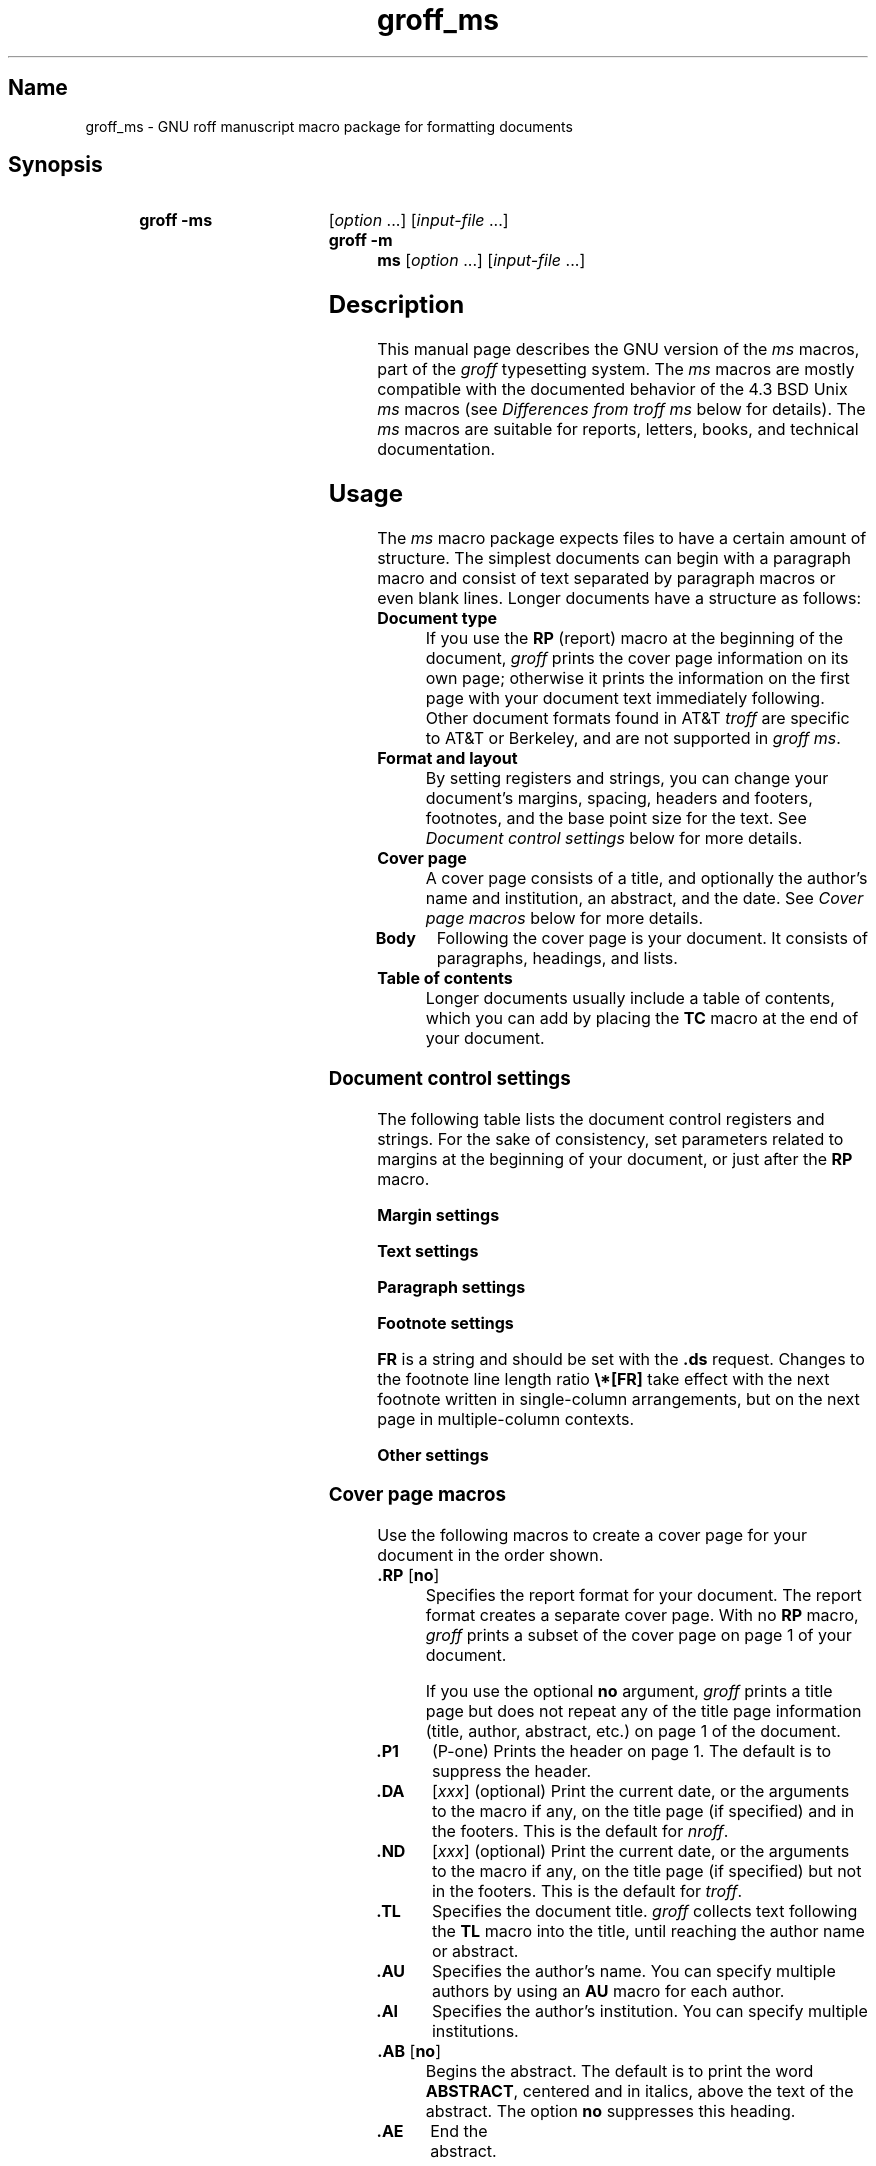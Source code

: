 '\" t
.TH groff_ms @MAN7EXT@ "@MDATE@" "groff @VERSION@"
.SH Name
groff_ms \- GNU roff manuscript macro package for formatting documents
.
.
.\" ====================================================================
.\" Legal Terms
.\" ====================================================================
.\"
.\" Copyright (C) 1989-2021 Free Software Foundation, Inc.
.\"
.\" Permission is granted to make and distribute verbatim copies of this
.\" manual provided the copyright notice and this permission notice are
.\" preserved on all copies.
.\"
.\" Permission is granted to copy and distribute modified versions of
.\" this manual under the conditions for verbatim copying, provided that
.\" the entire resulting derived work is distributed under the terms of
.\" a permission notice identical to this one.
.\"
.\" Permission is granted to copy and distribute translations of this
.\" manual into another language, under the above conditions for
.\" modified versions, except that this permission notice may be
.\" included in translations approved by the Free Software Foundation
.\" instead of in the original English.
.
.
.\" Save and disable compatibility mode (for, e.g., Solaris 10/11).
.do nr *groff_groff_ms_7_man_C \n[.cp]
.cp 0
.
.
.\" ====================================================================
.SH Synopsis
.\" ====================================================================
.
.SY "groff -ms"
.RI [ option
\&.\|.\|.\&]
.RI [ input-file
\&.\|.\|.\&]
.
.SY "groff -m ms"
.RI [ option
\&.\|.\|.\&]
.RI [ input-file
\&.\|.\|.\&]
.YS
.
.
.\" ====================================================================
.SH Description
.\" ====================================================================
.
This manual page describes the GNU version of the
.I ms
macros,
part of the
.I groff
typesetting system.
.
The
.I ms
macros are mostly compatible with the documented behavior of the 4.3
BSD Unix
.I ms
macros (see
.I Differences from troff ms
below for details).
.
The
.I ms
macros are suitable for reports, letters, books, and technical
documentation.
.
.
.\" ====================================================================
.SH Usage
.\" ====================================================================
.
The
.I ms
macro package expects files to have a certain amount of structure.
.
The simplest documents can begin with a paragraph macro and consist of
text separated by paragraph macros or even blank lines.
.
Longer documents have a structure as follows:
.
.TP
.B "Document type"
If you use the
.B RP
(report) macro at the beginning of the document,
.I groff
prints the cover page information on its own page;
otherwise it prints the information on the
first page with your document text immediately following.
.
Other document formats found in AT&T
.I troff
are specific to AT&T or Berkeley, and are not supported in
.IR "groff ms" .
.
.TP
.B "Format and layout"
By setting registers and strings,
you can change your document's
margins, spacing, headers and footers, footnotes,
and the base point size for the text.
.
See
.I "Document control settings"
below for more details.
.
.TP
.B "Cover page"
A cover page consists of a title,
and optionally the author's name and institution,
an abstract, and the date.
.
See
.I "Cover page macros"
below for more details.
.
.TP
.B "Body"
Following the cover page is your document.
It consists of paragraphs, headings, and lists.
.
.TP
.B "Table of contents"
Longer documents usually include a table of contents,
which you can add by placing the
.B TC
macro at the end of your document.
.
.
.\" ====================================================================
.SS "Document control settings"
.\" ====================================================================
.
The following table lists the document control registers and strings.
.
For the sake of consistency,
set parameters related to margins at the beginning of your document,
or just after the
.B RP
macro.
.
.
.LP
.ne 12
.B Margin settings
.RS
.TS
cb   cb cb cb
lfCR lx  l  lfCR.
Reg.	Definition	Effective	Default
_
PO	Page offset (left margin)	next page	1i
LL	Line length	next paragraph	6i
LT	Header/footer length	next paragraph	6i
HM	Top (header) margin	next page	1i
FM	Bottom (footer) margin	next page	1i
_
.TE
.RE
.
.LP
.ne 12
.B Text settings
.RS
.TS
cb   cb cb cb
lfCR lx l  lfCR.
Reg.	Definition	Effective	Default
_
PS	T{
Point size
T}	next paragraph	10p
VS	T{
Line spacing (leading)
T}	next paragraph	12p
PSINCR	T{
Point size increment
for section headings of
increasing importance
T}	next heading	1p
GROWPS	T{
Heading level
beyond which PSINCR
is ignored
T}	next heading	0
HY	T{
Hyphenation mode
T}	6
FAM	T{
Font family
T}	T
_
.TE
.RE
.
.LP
.ne 11
.B Paragraph settings
.RS
.TS
cb   cb cb cb
lfCR lx l  lfCR.
Reg.	Definition	Effective	Default
_
PI	T{
Initial indent
T}	next paragraph	5n
PD	T{
Space between paragraphs
T}	next paragraph	0.3v
QI	T{
Quoted paragraph indent
T}	next paragraph	5n
PORPHANS	T{
Number of initial lines
to be kept together
T}	next paragraph	1
HORPHANS	T{
Number of initial lines
to be kept with heading
T}	next heading	1
_
.TE
.RE
.
.LP
.ne 7
.B Footnote settings
.RS
.TS
cb   cb cb cb
lfCR lx  l  lfCR.
Reg.	Definition	Effective	Default
_
FI	Indentation	next footnote	2n
FF	Format	next footnote	0
FPS	Point size	next footnote	\[rs]n[PS]\-2
FVS	Vertical spacing	next footnote	\[rs]n[FPS]+2
FPD	Paragraph spacing	next footnote	\[rs]n[PD]/2
FR	Line length ratio	special	11/12
_
.TE
.RE
.
.
.LP
.B FR
is a string and should be set with the
.B .ds
request.
.
Changes to the footnote line length ratio
.B \[rs]*[FR]
take effect with the next footnote written in single-column
arrangements,
but on the next page in multiple-column contexts.
.
.
.LP
.ne 6
.B Other settings
.RS
.TS
cb   cb cb cb
lfCR lx  l  lfCR.
Reg.	Definition	Effective	Default
_
DD	Display, table, eqn, pic spacing	next para.	0.5v
MINGW	Minimum width between columns	next page	2n
_
.TE
.RE
.
.
.\" ====================================================================
.SS "Cover page macros"
.\" ====================================================================
.
Use the following macros to create a cover page for your document
in the order shown.
.
.TP
.BR ".RP " [ no ]
Specifies the report format for your document.
.
The report format creates a separate cover page.
.
With no
.B RP
macro,
.I groff
prints a subset of the
cover page on page\~1 of your document.
.
.IP
If you use the optional
.B no
argument,
.I groff
prints a title page but
does not repeat any of the title page information
(title, author, abstract, etc.\&)
on page\~1 of the document.
.
.TP
.B .P1
(P-one) Prints the header on page\~1.
.
The default is to suppress the header.
.
.TP
.B .DA\c
.RI " [" xxx ]
(optional) Print the current date,
or the arguments to the macro if any,
on the title page (if specified)
and in the footers.
.
This is the default for
.IR nroff .
.
.TP
.B .ND\c
.RI " [" xxx ]
(optional) Print the current date,
or the arguments to the macro if any,
on the title page (if specified)
but not in the footers.
.
This is the default for
.IR troff .
.
.TP
.B .TL
Specifies the document title.
.
.I groff
collects text following the
.B TL
macro into the title, until reaching the author name or abstract.
.
.TP
.B .AU
Specifies the author's name.
.
You can specify multiple authors by using an
.B AU
macro for each author.
.
.TP
.B .AI
Specifies the author's institution.
.
You can specify multiple institutions.
.
.TP
.BR ".AB " [ no ]
Begins the abstract.
.
The default is to print the word
.BR ABSTRACT ,
centered and in italics, above the text of the abstract.
.
The option
.B no
suppresses this heading.
.
.TP
.B .AE
End the abstract.
.
.
.\" ====================================================================
.SS Paragraphs
.\" ====================================================================
.
Use the
.B PP
macro to create indented paragraphs,
and the
.B LP
macro to create paragraphs with no initial indent.
.
.
.PP
The
.B QP
macro indents all text at both left and right margins
by the amount of the register
.BR QI .
.
The next paragraph or heading returns the margins to normal.
.
.B QP
inserts the vertical space specified in register
.B PD
as inter-paragraph spacing.
.
.
.PP
A paragraph bracketed between the macros
.B QS
and
.B QE
has the same appearance as a paragraph started with
.B QP
and a following paragraph started with
.BR LP .
.
Both
.B QS
and
.B QE
insert the inter-paragraph spacing specified in
.B PD
and the text is indented on both sides by the amount of register
.BR QI .
.
The text between
.B QS
and
.B QE
can be split into further paragraphs by using
.B .LP
or
.BR .PP .
.
.
.PP
The
.B XP
macro produces an \[lq]exdented\[rq] paragraph;
that is,
one with a hanging indent.
.
The first line of the paragraph begins at
the left margin,
and subsequent lines are indented
(the opposite of
.BR PP ).
.
.
.PP
For each of the above paragraph types,
and also for any list entry introduced by the
.B IP
macro
(described later),
the document control register
.BR PORPHANS ,
sets the
.I minimum
number of lines which must be printed,
after the start of the paragraph,
and before any page break occurs.
.
If there is insufficient space remaining on the current page
to accommodate this number of lines,
then a page break is forced
.I before
the first line of the paragraph is printed.
.
.
.PP
Similarly,
when a section heading
(see subsection \[lq]Headings\[rq] below)
precedes any of these paragraph types,
the
.B HORPHANS
document control register specifies the
.I minimum
number of lines of the paragraph
which must be kept on the same page as the heading.
.
If insufficient space remains on the current page
to accommodate the heading and this number of lines of paragraph text,
then a page break is forced
.I before
the heading is printed.
.
.
.\" ====================================================================
.SS Headings
.\" ====================================================================
.
Use headings to create a hierarchical structure
for your document.
.
By default,
the
.I ms
macros print headings in
.B bold
using the same font family and point size as the body text.
.
For output devices which support scalable fonts,
this behaviour may be modified by defining the document control
registers
.B GROWPS
and
.BR PSINCR .
.
.
.PP
The following heading macros are available:
.
.TP
.BI .NH\  xx
Numbered heading.
.
The argument
.I xx
is either a numeric argument to indicate the
level of the heading, or
.B S\~\c
.IR "xx\~xx\~" .\|.\|.\&
to set the section number explicitly.
.
If you specify heading levels out of sequence,
such as invoking
.B ".NH\ 3"
after
.BR ".NH\ 1" ,
.I groff
prints a warning on standard error.
.
.IP
If the
.B GROWPS
register is set to a value
greater than the level of the heading,
then the point size of the heading will be increased by
.B PSINCR
units over the text size specified by the
.B PS
register,
for each level by which the heading level is less than
the value of
.BR GROWPS .
.
For example,
the sequence:
.
.RS
.IP
.ne 12v
.EX
\&.nr PS 10
\&.nr GROWPS 3
\&.nr PSINCR 1.5p
\&.
\&.NH 1
Top Level Heading
\&.
\&.NH 2
Second Level Heading
\&.
\&.NH 3
Third Level Heading
.EE
.RE
.
.IP
will cause
.RI \*(lq 1.\ Top\ Level\ Heading \*(rq
to be printed in 13pt
.B bold
text, followed by
.RI \*(lq 1.1.\ Second\ Level\ Heading \*(rq
in 11.5pt
.B bold
text, while
.RI \*(lq 1.1.1.\ Third\ Level\ Heading \*(rq,
and all more deeply nested heading levels,
will remain in the 10pt
.B bold
text which is specified by the
.B PS
register.
.
.IP
Note that the value stored in
.B PSINCR
is interpreted in
.I groff
basic units;
the
.I p
scaling factor should be employed when assigning a value specified in
points.
.
.IP
The style used to represent the section number,
within a numbered heading,
is controlled by the
.B SN\-STYLE
string;
this may be set to either the
.B SN\-DOT
or the
.B SN\-NO\-DOT
style,
(described below),
by aliasing
.B SN\-STYLE
accordingly.
.
By default,
.B SN\-STYLE
is initialised by defining the alias
.
.
.RS
.IP
.EX
\&.als SN\-STYLE SN\-DOT
.EE
.RE
.
.
.IP
it may be changed to the
.B SN\-NO\-DOT
style,
if preferred,
by defining the alternative alias
.
.
.RS
.IP
.EX
\&.als SN\-STYLE SN\-NO\-DOT
.EE
.RE
.
.
.IP
Any such change becomes effective with the first use of
.BR .NH ,
.I after
the new alias is defined.
.
.IP
After invoking
.BR .NH ,
the assigned heading number is available in the strings
.B SN\-DOT
(as it appears in the default formatting style for numbered headings,
with a terminating period following the number),
and
.B SN\-NO\-DOT
(with this terminating period omitted).
.
The string
.B SN
is also defined,
as an alias for
.BR SN\-DOT ;
if preferred,
the user may redefine it as an alias for
.BR SN\-NO\-DOT ,
'ne 10
by including the initialisation:
.
.
.RS
.IP
.EX
\&.als SN SN\-NO\-DOT
.EE
.RE
.
.
.IP
at any time;
the change becomes effective with the next use of
.BR .NH ,
.I after
the new alias is defined.
.
.TP
.B .SH\c
.RI " [" xx ]
Unnumbered subheading.
.
The use of the optional
.I xx
argument is a GNU extension,
which adjusts the point size of the unnumbered subheading
to match that of a numbered heading,
introduced using
.BI .NH\  xx
with the same value of
.IR xx .
.
For example,
given the same settings for
.BR PS ,
.B GROWPS
and
.BR PSINCR ,
as used in the preceding
.B .NH
example,
the sequence:
.
.
.RS
.IP
.ne 2v
.EX
\&.SH 2
An Unnumbered Subheading
.EE
.RE
.
.IP
will print
.RI \*(lq "An Unnumbered Subheading" \*(rq
in 11.5pt
.B bold
text.
.
.
.\" ====================================================================
.SS Highlighting
.\" ====================================================================
.
The
.I ms
macros provide a variety of methods to highlight
or emphasize text:
.
.TP
.B .B\c
.RI " [" txt " [" post " [" pre ]]]
Sets its first argument in
.BR "bold type" .
.
If you specify a second argument,
.I groff
prints it in the previous font after
the bold text, with no intervening space
(this allows you to set punctuation after
the highlighted text without highlighting
the punctuation).
.
Similarly, it prints the third argument (if any)
in the previous font
.B before
the first argument.
.
For example,
.RS
.
.IP
\&.B foo ) (
.RE
.
.IP
prints
.RB \[lq]( foo )\[rq].
.
.IP
If you give this macro no arguments,
.I groff
prints all text following in bold until
the next highlighting, paragraph, or heading macro.
.
.TP
.B .R\c
.RI " [" txt " [" post " [" pre ]]]
Sets its first argument in
roman (or regular) type.
.
It operates similarly to the
.B B
macro otherwise.
.
.TP
.B .I\c
.RI " [" txt " [" post " [" pre ]]]
Sets its first argument in
.IR "italic type" .
It operates similarly to the
.B B
macro otherwise.
.
.TP
.B .CW\c
.RI " [" txt " [" post " [" pre ]]]
Sets its first argument in a constant-width face.
.
It operates similarly to the
.B B
macro otherwise.
.
.TP
.B .BI\c
.RI " [" txt " [" post " [" pre ]]]
Sets its first argument in bold italic type.
.
It operates similarly to the
.B B
macro otherwise.
.
.TP
.B .BX\c
.RI " [" txt ]
Prints its argument and draws a box around it.
.
If you want to box a string that contains spaces,
use a digit-width space (\[rs]0).
.
.TP
.B .UL\c
.RI " [" txt " [" post ]]
Prints its first argument with an underline.
.
If you specify a second argument,
.I groff
prints it in the previous font after the underlined text, with no
intervening space.
.
.TP
.B .LG
Prints all text following in larger type
(2\~points larger than the current point size) until
the next font size, highlighting, paragraph, or heading macro.
.
You can specify this macro multiple times to enlarge the point size as
needed.
.
.TP
.B .SM
Prints all text following in
smaller type
(2\~points smaller than the current point size) until
the next type size, highlighting, paragraph, or heading macro.
.
You can specify this macro multiple times to reduce the point size as
needed.
.
.TP
.B .NL
Prints all text following in
the normal point size
(that is, the value of the
.B PS
register).
.
.
.TP
.BI \[rs]*{ text \[rs]*}
Print the enclosed
.I text
as a superscript.
.
.
.TP
.BI \[rs]*< text \[rs]*>
Print the enclosed
.I text
as a subscript.
.
.
.\" ====================================================================
.SS Indents
.\" ====================================================================
.
You may need to indent sections of text.
.
A typical use for indents is to create nested lists and sublists.
.
.
.PP
Use the
.B RS
and
.B RE
macros to start and end a section of indented text, respectively.
.
The
.B PI
register controls the amount of indent.
.
.
.PP
You can nest indented sections as deeply as needed by using multiple,
nested pairs of
.B RS
and
.BR RE .
.
.
.\" ====================================================================
.SS Lists
.\" ====================================================================
.
The
.B IP
macro handles duties for all lists.
.
Its syntax is as follows:
.
.TP
.B .IP\c
.RI " [" marker " [" width ]]
The
.I marker
is usually a bullet character
.B \[rs](bu
for unordered lists,
a number
(or auto-incrementing register)
for numbered lists,
or a word or phrase for indented (glossary-style) lists.
.
.IP
The
.I width
specifies the indent for the body of each list item.
.
Once specified, the indent remains the same for all list items in the
document until specified again.
.\" =====
.br
.ne 15
.
.
.\" ====================================================================
.SS "Tab stops"
.\" ====================================================================
.
Use the
.B ta
request to set tab stops as needed.
.
Use the
.B TA
macro to reset tabs to the default (every 5n).
.
You can redefine the
.B TA
macro to create a different set of default tab stops.
.
.
.\" ====================================================================
.SS "Displays and keeps"
.\" ====================================================================
.
Use displays to show text-based examples or figures
(such as code listings).
.
Displays turn off filling, so lines of code can be displayed as-is
without inserting
.B br
requests in between each line.
.
Displays can be
.I kept
on a single page, or allowed to break across pages.
.
The following table shows the display types available.
.RS
.ne 11
.TS
cb   s    cbt
cb   cb   ^
lfCR lfCR lx.
Display macro	Type of display
With keep	No keep
_
\&.DS L	\&.LD	Left-justified.
\&.DS I [\,\fIindent\/\fP]	\&.ID	T{
Indented (default indent in the \fBDI\fP register).
T}
\&.DS B	\&.BD	T{
Block-centered (left-justified, longest line centered).
T}
\&.DS C	\&.CD	Centered.
\&.DS R	\&.RD	Right-justified.
_
.TE
.RE
.
.LP
Use the
.B DE
macro to end any display type.
.
.
.PP
To
.I keep
text together on a page,
such as
a paragraph that refers to a table (or list, or other item)
immediately following, use the
.B KS
and
.B KE
macros.
.
The
.B KS
macro begins a block of text to be kept on a single page,
and the
.B KE
macro ends the block.
.
.
.PP
You can specify a
.I floating keep
using the
.B KF
and
.B KE
macros.
.
If the keep cannot fit on the current page,
.I groff
holds the contents of the keep and allows text following
the keep (in the source file) to fill in the remainder of
the current page.
.
When the page breaks,
whether by an explicit
.B bp
request or by reaching the end of the page,
.I groff
prints the floating keep at the top of the new page.
.
This is useful for printing large graphics or tables
that do not need to appear exactly where specified.
.
.
.PP
The macros
.B B1
and
.B B2
can be used to enclose a text within a box;
.B .B1
begins the box, and
.B .B2
ends it.
.
Text in the box is automatically placed in a diversion
(keep).
.
.
.\" ====================================================================
.SS "Tables, figures, equations, and references"
.\" ====================================================================
.
The
.I ms
macros support the standard
.I groff
preprocessors:
.IR tbl ,
.IR pic ,
.IR eqn ,
and
.IR refer .
.
Mark text meant for preprocessors by enclosing it
in pairs of tags as follows:
.
.TP
.BR .TS " [" H "] and " .TE
Denote a table to be processed by the
.I tbl
preprocessor.
.
The optional
.BR H "\~argument"
instructs
.I groff
to create a running header with the information
up to the
.B TH
macro.
.
.I groff
prints the header at the beginning of the table;
if the table runs onto another page,
.I groff
prints the header on the next page as well.
.
.TP
.BR .PS " and " .PE
Denote a graphic to be processed by the
.I pic
preprocessor.
.
You can create a
.I pic
file by hand, using the
AT&T
.I pic
manual available on the Web as a reference,
or by using a graphics program such as
.IR xfig .
.
.TP
.B .EQ\c
.RI " [" align "] and "\c
.B .EN
Denote an equation to be processed by the
.I eqn
preprocessor.
.
The optional
.I align
argument can be
.BR C ,
.BR L ,
or\~\c
.B I
to center (the default), left-justify, or indent
the equation, respectively.
.
.TP
.BR .[ " and " .]
Denote a reference to be processed by the
.I refer
preprocessor.
.
The GNU
.IR \%@g@refer (@MAN1EXT@)
manual page provides a comprehensive reference
to the preprocessor and the format of the
bibliographic database.
.
.
.\" ====================================================================
.SS Footnotes
.\" ====================================================================
.
The
.I ms
macros provide a flexible footnote system.
.
You can specify a numbered footnote by using the
.B \[rs]**
escape, followed by the text of the footnote
enclosed by
.B FS
and
.B FE
macros.
.
.
.PP
You can specify symbolic footnotes
by placing the mark character (such as
.B \[rs](dg
for the dagger character) in the body text,
followed by the text of the footnote
enclosed by
.B FS\ \[rs](dg
and
.B FE
macros.
.
.
.PP
You can control how
.I groff
prints footnote numbers by changing the value of the
.B FF
register as follows:
.RS
.ne 7
.
.TP
0
Prints the footnote number as a superscript; indents the footnote
(default).
.
.TP
1
Prints the number followed by a period (that is,\~\[lq]1.\[rq]\&)
and indents the footnote.
.
.TP
2
Like\~1, without an indent.
.
.TP
3
Like\~1, but prints the footnote number as a paragraph with a hanging
indent.
.
.RE
.LP
You can use footnotes safely within keeps and displays,
but avoid using numbered footnotes within floating keeps.
.
You can set a second
.B \[rs]**
between a
.B \[rs]**
and its corresponding
.BR .FS ;
as long as each
.B .FS
occurs
.I after
the corresponding
.B \[rs]**
and the occurrences of
.B .FS
are in the same order as the corresponding occurrences of
.BR \[rs]** .
.
.
.\" ====================================================================
.SS "Headers and footers"
.\" ====================================================================
.
There are three ways to define headers and footers:
.
.IP \[bu] 3n
Use the strings
.BR LH ,
.BR CH ,
and
.B RH
to set the left, center, and right headers.
Use
.BR LF ,
.BR CF ,
and
.B RF
to set the left, center, and right footers.
.
The string-setting approach works best for documents that do not
distinguish between odd and even pages.
.
.IP \[bu]
Use the
.B OH
and
.B EH
macros to define headers for the odd and even pages,
and
.B OF
and
.B EF
macros to define footers for the odd and even pages.
.
This is more flexible than defining the individual strings.
.
The syntax for these macros is as follows:
.RS
.
.IP
.BI . XX " \[aq]" left \[aq] center \[aq] right \[aq]
.RE
.
.IP
where
.I XX
is one of the foregoing four macros and each of
.IR left ,
.IR center ,
and
.I right
is text of your choice.
.
You can replace the quote (\[aq]) marks with any character not
appearing in the header or footer text.
.
.
.IP \[bu]
You can redefine the
.B PT
and
.B BT
macros to change the behavior of
the header and footer, respectively.
.
The header process also calls the (undefined)
.B HD
macro after
.BR PT ;
you can define this macro if you need additional processing
after printing the header
(for example, to draw a line below the header).
.
.
.\" ====================================================================
.SS Margins
.\" ====================================================================
.
Control margins using registers.
.
The following table lists the register names and defaults:
.RS
.ne 8
.TS
cb   cb cb cb
lfCR lx  l  lfCR.
Reg.	Definition	Effective	Default
_
PO	Page offset (left margin)	next page	1i
LL	Line length	next paragraph	6i
LT	Header/footer length	next paragraph	6i
HM	Top (header) margin	next page	1i
FM	Bottom (footer) margin	next page	1i
_
.TE
.RE
.
.PP
Note that there is no right margin setting.
The combination of page offset and line length
provide the information necessary to
derive the right margin.
.
.
.\" ====================================================================
.SS "Multiple columns"
.\" ====================================================================
.
The
.I ms
macros can set text in as many columns as will reasonably
fit on the page.
.
The following macros are available.
.
All of them force a page break if a multi-column mode is already set.
.
However, if the current mode is single-column, starting a multi-column
mode does
.I not
force a page break.
.
.TP
.B .1C
Single-column mode.
.
.TP
.B .2C
Two-column mode.
.
.TP
.B .MC\c
.RI " [" column-width " [" gutter-width ]]
Multi-column mode.
.
If you specify no arguments, it is equivalent to the
.B 2C
macro.
.
Otherwise,
.I column-width
is the width of each column and
.I gutter-width
is the space between columns.
.
The
.B MINGW
register is the default gutter width.
.
.
.\" ====================================================================
.SS "Creating a table of contents"
.\" ====================================================================
.
Wrap text that you want to appear in the table of contents in
.B XS
and
.B XE
macros.
.
Use the
.B TC
macro to print the table of contents at the end of the document,
resetting the page number to\~\c
.B i
(Roman numeral\~1).
.
.
.PP
You can manually create a table of contents
by specifying a page number as the first argument to
.BR XS .
.
Add subsequent entries using the
.B XA
macro.
.
For example:
.RS
.
.PP
.ne 8
.EX
\&.XS 1
Introduction
\&.XA 2
A Brief History of the Universe
\&.XA 729
Details of Galactic Formation
\&.\|.\|.
\&.XE
.EE
.RE
.
.
.LP
Use the
.B PX
macro to print a manually-generated table of contents
without resetting the page number.
.
.
.PP
If you give the argument
.B no
to either
.B PX
or
.BR TC ,
.I groff
suppresses printing the title
specified by the
.B \[rs]*[TOC]
string.
.
.
.\" ====================================================================
.SS "Fractional point sizes"
.\" ====================================================================
.
Traditionally, the
.I ms
macros only support integer values for the document's font size
and vertical spacing.
.
To overcome this restriction, values larger than or equal to 1000 are
taken as fractional values, multiplied by 1000.
.
For example, \[oq].nr\~PS\~10250\[cq] sets the font size to 10.25
points.
.
.
.LP
The following four registers accept fractional point sizes:
.BR PS ,
.BR VS ,
.BR FPS ,
and
.BR FVS .
.
.
.\" ====================================================================
.SH "Differences from troff ms"
.\" ====================================================================
.
The
.I groff ms
macros are a complete re-implementation,
using no original AT&T code.
.
Since they take advantage of the extended features in
.IR groff ,
they cannot be used with AT&T
.IR troff .
.
Other differences include:
.
.IP \[bu] 3n
The internals of
.I groff ms
differ from the internals of Unix
.IR ms .
.
Documents that depend upon implementation details of Unix
.I ms
may not format properly with
.IR "groff ms" .
.
.IP \[bu]
The error-handling policy of
.I groff ms
is to detect and report errors,
rather than silently to ignore them.
.
.IP \[bu]
Some Bell Labs localisms are not implemented by default.
.
However, if you call the otherwise undocumented
.B SC
section-header macro, you will enable implementations of three other
archaic Bell Labs macros:
.BR UC ,
.BR P1 ,
and
.BR P2 .
.
These are not enabled by default because (a)\~they were not documented,
in the original
.IR "ms manual" ,
and (b)\~the
.B P1
and
.B UC
macros both collide with different macros in the Berkeley version of
.IR ms .
.
.IP
These emulations are sufficient to give back the 1976 Kernighan\~&
Cherry paper
.I Typesetting Mathematics \[en] User's Guide
its section headings, and restore some text that had gone missing as
arguments of undefined macros.
.
No warranty express or implied is given as to how well the typographic
details these produce match the original Bell Labs macros.
.
.IP \[bu]
Berkeley localisms, in particular the
.B TM
and
.B CT
macros,
are not implemented.
.
.IP \[bu]
.I groff ms
does not work in compatibility mode (e.g., with the
.B \-C
option).
.
.IP \[bu]
There is no support for typewriter-like devices.
.
.IP \[bu]
.I groff ms
does not provide cut marks.
.
.IP \[bu]
Multiple line spacing is not supported
(use a larger vertical spacing instead).
.
.IP \[bu]
Some Unix
.I ms
documentation says that the
.B CW
and
.B GW
registers can be used to control the column width and gutter width,
respectively.
.
These registers are not used in
.IR "groff ms" .
.
.IP \[bu]
Macros that cause a reset
(paragraphs, headings, etc.\&)
may change the indent.
.
Macros that change the indent do not increment or decrement the
indent, but rather set it absolutely.
.
This can cause problems for documents that define additional macros of
their own.
.
The solution is to use not the
.B in
request but instead the
.B RS
and
.B RE
macros.
.
.IP \[bu]
The register
.B GS
is set to\~1 by the
.I groff ms
macros,
but is not used by the Unix
.I ms
macros.
.
Documents that need to determine whether they are being formatted with
Unix
.I ms
or
.I groff ms
should use this register.
.
.IP \[bu]
To make
.I groff ms
use the default page offset (which also specifies the left margin),
the
.B PO
register must stay undefined until the first
.B ms
macro is evaluated.
.
This implies that
.B PO
should not be used early in the document, unless it is changed also:
remember that accessing an undefined register automatically defines it.
.br
.ne 23
.
.
.\" ====================================================================
.SS Strings
.\" ====================================================================
.
You can redefine the following strings to adapt the
.I groff ms
macros to languages other than English:
.RS
.TS
cb   cb
lfCR lfCR.
String	Default Value
_
REFERENCES	References
ABSTRACT	ABSTRACT
TOC	Table of Contents
MONTH1	January
MONTH2	February
MONTH3	March
MONTH4	April
MONTH5	May
MONTH6	June
MONTH7	July
MONTH8	August
MONTH9	September
MONTH10	October
MONTH11	November
MONTH12	December
_
.TE
.RE
.
.
.PP
The
.B \[rs]*\-
string produces an em dash\[em]like this.
.
.
.PP
Use
.B \[rs]*Q
and
.B \[rs]*U
to get a left and right typographer's quote,
respectively, in
.I troff
(and plain quotes in
.IR nroff ).
.
.
.\" ====================================================================
.SS Text Settings
.\" ====================================================================
.
The
.B FAM
string sets the default font family.
.
If this string is undefined at initialization,
it is set to Times.
.
.
.LP
The point size, vertical spacing, and inter-paragraph spacing for
footnotes are controlled by the registers
.BR FPS ,
.BR FVS ,
and
.BR FPD ;
at initialization these are set to
.BR \[rs]n(PS\-2 ,
.BR \[rs]n[FPS]+2 ,
and
.BR \[rs]n(PD/2 ,
respectively.
.
If any of these registers are defined before initialization,
the initialization macro does not change them.
.
.
.LP
The hyphenation flags (as set by the
.B hy
request) are set from the
.B HY
register;
the default is\~6.
.
.
.PP
Improved accent marks
(as originally defined in Berkeley's
.I ms
version)
are available by specifying the
.B AM
macro at the beginning of your document.
.
You can place an accent over most characters by specifying the string
defining the accent directly after the character.
.
For example,
.B n\[rs]*\[ti]
produces an n with a tilde over it.
.
.
.\" ====================================================================
.SH "Naming Conventions"
.\" ====================================================================
.
The following conventions are used for names of macros,
strings,
and registers.
.
External names available to documents that use the
.I groff ms
macros contain only uppercase letters and digits.
.
.
.LP
Internally the macros are divided into modules;
naming conventions are as follows:
.
.IP \[bu] 3n
Names used only within one module are of the form
.IB \%module * name\c
\&.
.
.IP \[bu]
Names used outside the module in which they are defined are of the form
.IB \%module @ name\c
\&.
.
.IP \[bu]
Names associated with a particular environment are of the form
.IB \%environment : name\c
\&;
these are used only within the
.B par
module.
.
.IP \[bu]
.I name
does not have a module prefix.
.
.IP \[bu]
Constructed names used to implement arrays are of the form
.IB \%array ! index\c
\&.
.
.
.PP
Thus the groff ms macros reserve the following names:
.
.IP \[bu] 3n
Names containing the characters
.BR * ,
.BR @ ,
and\~\c
.BR : .
.
.IP \[bu]
Names containing only uppercase letters and digits.
.
.
.\" ====================================================================
.SH Files
.\" ====================================================================
.
.TP
.I \%@MACRODIR@/\:s\:.tmac
.I groff
implementation of manuscript macros.
.
.
.TP
.I \%@MACRODIR@/\:ms\:.tmac
Wrapper to load
.IR s.tmac .
.
.
.
.\" ====================================================================
.SH Authors
.\" ====================================================================
.
The GNU version of the
.I ms
macro package was written by James Clark and contributors.
.
This document was (re-)written by
.MT lkollar@\:despammed\:.com
Larry Kollar
.ME .
.
.
.\" ====================================================================
.SH "See also"
.\" ====================================================================
.
.
A manual is available in source and rendered form.
.
On your system,
it may be compressed and/or available in additional formats.
.
.
.TP
.I \%@DOCDIR@/\:ms\:.ms
.TQ
.I \%@DOCDIR@/\:ms\:.ps
\[lq]Using
.I groff
with the
.I ms
Macro Package\[rq];
Larry Kollar.
.
.
.PP
.IR "Groff: The GNU Implementation of troff" ,
by Trent A.\& Fisher and Werner Lemberg
.
.
.PP
.IR groff (@MAN1EXT@),
.IR \%@g@troff (@MAN1EXT@),
.IR \%@g@tbl (@MAN1EXT@),
.IR \%@g@pic (@MAN1EXT@),
.IR \%@g@eqn (@MAN1EXT@),
.IR \%@g@refer (@MAN1EXT@)
.
.
.\" Restore compatibility mode (for, e.g., Solaris 10/11).
.cp \n[*groff_groff_ms_7_man_C]
.
.
.\" Local Variables:
.\" fill-column: 72
.\" mode: nroff
.\" End:
.\" vim: set filetype=groff textwidth=72:
